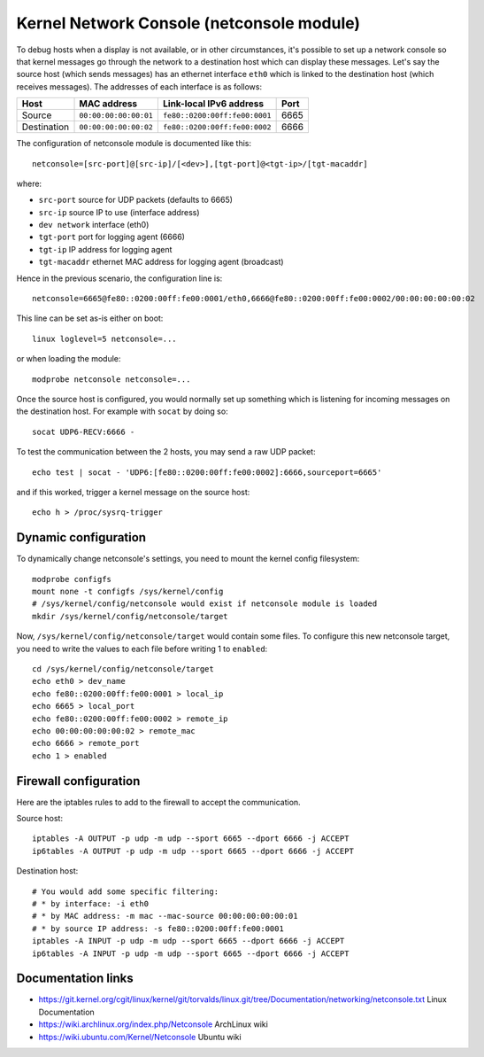 Kernel Network Console (netconsole module)
==========================================

To debug hosts when a display is not available, or in other circumstances, it's
possible to set up a network console so that kernel messages go through the
network to a destination host which can display these messages. Let's say the
source host (which sends messages) has an ethernet interface ``eth0`` which is
linked to the destination host (which receives messages).
The addresses of each interface is as follows:

+-------------+-----------------------+-------------------------------+------+
|    Host     |      MAC address      |    Link-local IPv6 address    | Port |
+=============+=======================+===============================+======+
|   Source    | ``00:00:00:00:00:01`` | ``fe80::0200:00ff:fe00:0001`` | 6665 |
+-------------+-----------------------+-------------------------------+------+
| Destination | ``00:00:00:00:00:02`` | ``fe80::0200:00ff:fe00:0002`` | 6666 |
+-------------+-----------------------+-------------------------------+------+

The configuration of netconsole module is documented like this::

    netconsole=[src-port]@[src-ip]/[<dev>],[tgt-port]@<tgt-ip>/[tgt-macaddr]

where:

* ``src-port`` source for UDP packets (defaults to 6665)
* ``src-ip`` source IP to use (interface address)
* ``dev network`` interface (eth0)
* ``tgt-port`` port for logging agent (6666)
* ``tgt-ip`` IP address for logging agent
* ``tgt-macaddr`` ethernet MAC address for logging agent (broadcast)

Hence in the previous scenario, the configuration line is::

    netconsole=6665@fe80::0200:00ff:fe00:0001/eth0,6666@fe80::0200:00ff:fe00:0002/00:00:00:00:00:02

This line can be set as-is either on boot::

    linux loglevel=5 netconsole=...

or when loading the module::

    modprobe netconsole netconsole=...

Once the source host is configured, you would normally set up something which
is listening for incoming messages on the destination host. For example with
``socat`` by doing so::

    socat UDP6-RECV:6666 -

To test the communication between the 2 hosts, you may send a raw UDP packet::

    echo test | socat - 'UDP6:[fe80::0200:00ff:fe00:0002]:6666,sourceport=6665'

and if this worked, trigger a kernel message on the source host::

    echo h > /proc/sysrq-trigger


Dynamic configuration
---------------------

To dynamically change netconsole's settings, you need to mount the kernel
config filesystem::

    modprobe configfs
    mount none -t configfs /sys/kernel/config
    # /sys/kernel/config/netconsole would exist if netconsole module is loaded
    mkdir /sys/kernel/config/netconsole/target

Now, ``/sys/kernel/config/netconsole/target`` would contain some files.
To configure this new netconsole target, you need to write the values to each
file before writing 1 to ``enabled``::

    cd /sys/kernel/config/netconsole/target
    echo eth0 > dev_name
    echo fe80::0200:00ff:fe00:0001 > local_ip
    echo 6665 > local_port
    echo fe80::0200:00ff:fe00:0002 > remote_ip
    echo 00:00:00:00:00:02 > remote_mac
    echo 6666 > remote_port
    echo 1 > enabled


Firewall configuration
----------------------

Here are the iptables rules to add to the firewall to accept the communication.

Source host::

    iptables -A OUTPUT -p udp -m udp --sport 6665 --dport 6666 -j ACCEPT
    ip6tables -A OUTPUT -p udp -m udp --sport 6665 --dport 6666 -j ACCEPT

Destination host::

    # You would add some specific filtering:
    # * by interface: -i eth0
    # * by MAC address: -m mac --mac-source 00:00:00:00:00:01
    # * by source IP address: -s fe80::0200:00ff:fe00:0001
    iptables -A INPUT -p udp -m udp --sport 6665 --dport 6666 -j ACCEPT
    ip6tables -A INPUT -p udp -m udp --sport 6665 --dport 6666 -j ACCEPT


Documentation links
-------------------

* https://git.kernel.org/cgit/linux/kernel/git/torvalds/linux.git/tree/Documentation/networking/netconsole.txt
  Linux Documentation
* https://wiki.archlinux.org/index.php/Netconsole
  ArchLinux wiki
* https://wiki.ubuntu.com/Kernel/Netconsole
  Ubuntu wiki
